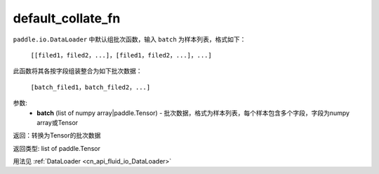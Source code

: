 .. _cn_api_io_cn_default_collate_fn:

default_collate_fn
-------------------------------

.. py:function:: paddle.io.default_collate_fn
``paddle.io.DataLoader`` 中默认组批次函数，输入 ``batch`` 为样本列表，格式如下：

  ``[[filed1，filed2，...]，[filed1，filed2，...]，...]``

此函数将其各按字段组装整合为如下批次数据：

  ``[batch_filed1，batch_filed2，...]``


参数:
    - **batch** (list of numpy array|paddle.Tensor) - 批次数据，格式为样本列表，每个样本包含多个字段，字段为numpy array或Tensor

返回：转换为Tensor的批次数据

返回类型: list of paddle.Tensor

用法见 :ref:`DataLoader <cn_api_fluid_io_DataLoader>`
